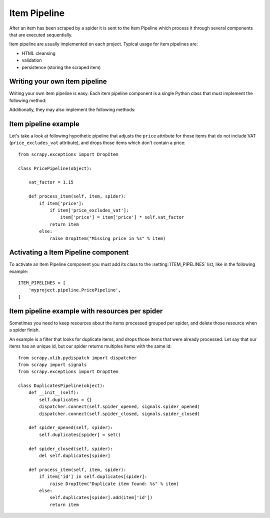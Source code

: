.. _topics-item-pipeline:

=============
Item Pipeline
=============

After an item has been scraped by a spider it is sent to the Item Pipeline
which process it through several components that are executed sequentially.

Item pipeline are usually implemented on each project. Typical usage for item
pipelines are:

* HTML cleansing
* validation
* persistence (storing the scraped item)


Writing your own item pipeline
==============================

Writing your own item pipeline is easy. Each item pipeline component is a
single Python class that must implement the following method:

.. method:: process_item(item, spider)

   This method is called for every item pipeline component and must either return
   a :class:`~scrapy.item.Item` (or any descendant class) object or raise a
   :exc:`~scrapy.exceptions.DropItem` exception. Dropped items are no longer
   processed by further pipeline components.

   :param item: the item scraped
   :type item: :class:`~scrapy.item.Item` object

   :param spider: the spider which scraped the item
   :type spider: :class:`~scrapy.spider.BaseSpider` object

Additionally, they may also implement the following methods:

.. method:: open_spider(spider)

   This method is called when the spider is opened.

   :param spider: the spider which was opened
   :type spider: :class:`~scrapy.spider.BaseSpider` object

.. method:: close_spider(spider)

   This method is called when the spider is closed.

   :param spider: the spider which was closed
   :type spider: :class:`~scrapy.spider.BaseSpider` object


Item pipeline example
=====================

Let's take a look at following hypothetic pipeline that adjusts the ``price``
attribute for those items that do not include VAT (``price_excludes_vat``
attribute), and drops those items which don't contain a price::

    from scrapy.exceptions import DropItem

    class PricePipeline(object):

        vat_factor = 1.15

        def process_item(self, item, spider):
            if item['price']:
                if item['price_excludes_vat']:
                    item['price'] = item['price'] * self.vat_factor
                return item
            else:
                raise DropItem("Missing price in %s" % item)


Activating a Item Pipeline component
====================================

To activate an Item Pipeline component you must add its class to the
:setting:`ITEM_PIPELINES` list, like in the following example::

   ITEM_PIPELINES = [
       'myproject.pipeline.PricePipeline',
   ]

Item pipeline example with resources per spider
===============================================

Sometimes you need to keep resources about the items processed grouped per
spider, and delete those resource when a spider finish.

An example is a filter that looks for duplicate items, and drops those items
that were already processed. Let say that our items has an unique id, but our
spider returns multiples items with the same id::


    from scrapy.xlib.pydispatch import dispatcher
    from scrapy import signals
    from scrapy.exceptions import DropItem

    class DuplicatesPipeline(object):
        def __init__(self):
            self.duplicates = {}
            dispatcher.connect(self.spider_opened, signals.spider_opened)
            dispatcher.connect(self.spider_closed, signals.spider_closed)

        def spider_opened(self, spider):
            self.duplicates[spider] = set()

        def spider_closed(self, spider):
            del self.duplicates[spider]

        def process_item(self, item, spider):
            if item['id'] in self.duplicates[spider]:
                raise DropItem("Duplicate item found: %s" % item)
            else:
                self.duplicates[spider].add(item['id'])
                return item
